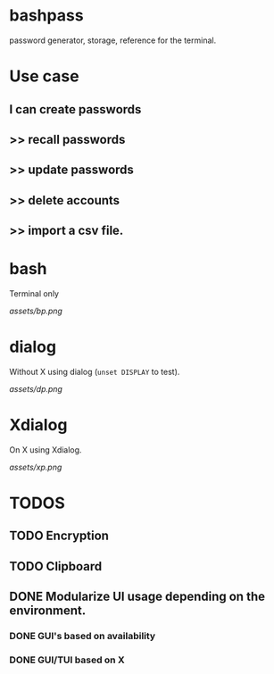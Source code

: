 * bashpass

#+BEGIN_VERSE
password generator, storage, reference for the terminal.
#+END_VERSE

* Use case
** I can create passwords
**   >>  recall passwords
**   >>  update passwords
**   >>  delete accounts
**   >>  import a csv file.

* bash

Terminal only

[[assets/bp.png]]

* dialog

Without X using dialog (=unset DISPLAY= to test).

[[assets/dp.png]]

* Xdialog

On X using Xdialog.

[[assets/xp.png]]

* TODOS
** TODO Encryption
** TODO Clipboard
** DONE Modularize UI usage depending on the environment.
*** DONE GUI's based on availability
*** DONE GUI/TUI based on X
